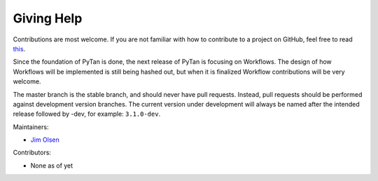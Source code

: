 Giving Help
###############################################

Contributions are most welcome. If you are not familiar with how to contribute to a project on GitHub, feel free to read `this <https://akrabat.com/the-beginners-guide-to-contributing-to-a-github-project/>`_.

Since the foundation of PyTan is done, the next release of PyTan is focusing on Workflows. The design of how Workflows will be implemented is still being hashed out, but when it is finalized Workflow contributions will be very welcome.

The master branch is the stable branch, and should never have pull requests. Instead, pull requests should be performed against development version branches. The current version under development will always be named after the intended release followed by -dev, for example: ``3.1.0-dev``.

Maintainers:

* `Jim Olsen <https://github.com/lifehackjim>`_

Contributors:

* None as of yet

